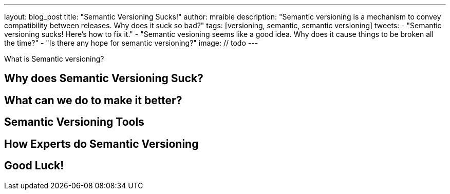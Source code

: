 ---
layout: blog_post
title: "Semantic Versioning Sucks!"
author: mraible
description: "Semantic versioning is a mechanism to convey compatibility between releases. Why does it suck so bad?"
tags: [versioning, semantic, semantic versioning]
tweets:
- "Semantic versioning sucks! Here's how to fix it."
- "Semantic vesioning seems like a good idea. Why does it cause things to be broken all the time?"
- "Is there any hope for semantic versioning?"
image: // todo
---

What is Semantic versioning?

== Why does Semantic Versioning Suck?

== What can we do to make it better?

== Semantic Versioning Tools

== How Experts do Semantic Versioning

// Les for JJWT and Brian for Okta Boot Starter
// Phill Web for Spring Boot
// Juergen for Spring Framework
// Julien, Deepu, and Pascal for JHipster
// Minko Gechev for Angular

== Good Luck!

